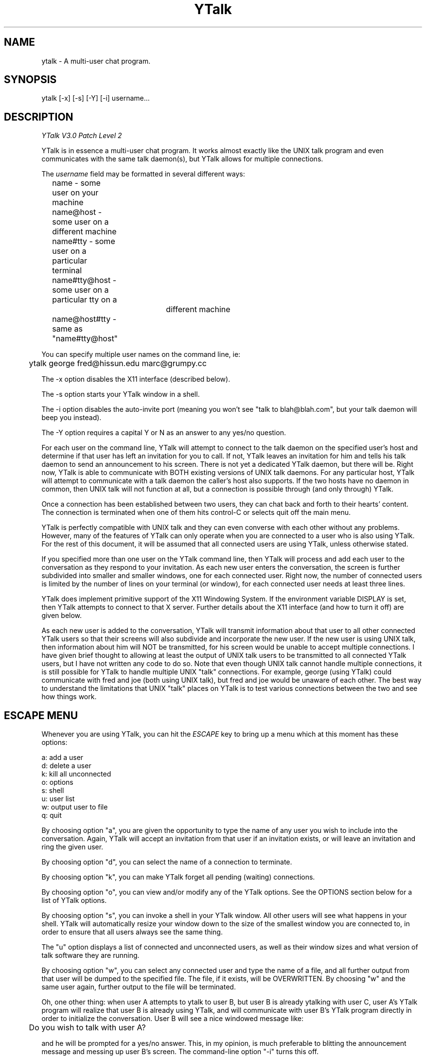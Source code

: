 '''
'''  Ytalk Version 3
'''
.de Sh
.br
.ne 5
.PP
\fB\\$1\fR
.PP
..
.TH YTalk 1 "20 Nov 1993"
.SH NAME
ytalk - A multi-user chat program. 
.SH SYNOPSIS
ytalk [-x] [-s] [-Y] [-i] username...
.SH DESCRIPTION
.I YTalk V3.0 Patch Level 2
.PP
YTalk is in essence a multi-user chat program.  It works almost exactly like
the UNIX talk program and even communicates with the same talk daemon(s), but
YTalk allows for multiple connections.

The 
.I username
field may be formatted in several different ways:
.br
	name          - some user on your machine
.br
	name@host     - some user on a different machine
.br
	name#tty      - some user on a particular terminal
.br
	name#tty@host - some user on a particular tty on a 
.br 
				 different machine
.br
	name@host#tty - same as "name#tty@host"
.PP
You can specify multiple user names on the command line, ie:
.sp
	ytalk george fred@hissun.edu marc@grumpy.cc
.PP
The -x option disables the X11 interface (described below).
.PP
The -s option starts your YTalk window in a shell.
.PP
The -i option disables the auto-invite port (meaning you won't see
"talk to blah@blah.com", but your talk daemon will beep you instead).
.PP
The -Y option requires a capital Y or N as an answer to any yes/no
question.
.PP
For each user on the command line, YTalk will attempt to connect to the talk
daemon on the specified user's host and determine if that user has left an
invitation for you to call.  If not, YTalk leaves an invitation for him
and tells his talk daemon to send an announcement to his screen.
There is not yet a dedicated YTalk daemon, but there will be.  Right now,
YTalk is able to communicate with BOTH existing versions of UNIX talk
daemons.  For any particular host, YTalk will attempt to communicate with a 
talk daemon the caller's host also supports.  If the two hosts have no daemon
in common, then UNIX talk will not function at all, but a connection is
possible through (and only through) YTalk.
.PP
Once a connection has been established between two users, they can chat back
and forth to their hearts' content.  The connection is terminated when one
of them hits control-C or selects quit off the main menu.
.PP
YTalk is perfectly compatible with UNIX talk and they can even converse
with each other without any problems.  However, many of the features of YTalk
can only operate when you are connected to a user who is also using YTalk.
For the rest of this document, it will be assumed that all connected users
are using YTalk, unless otherwise stated.
.PP
If you specified more than one user on the YTalk command line, then YTalk
will process and add each user to the conversation as they respond to your
invitation.  As each new user enters the conversation, the screen is further
subdivided into smaller and smaller windows, one for each connected user.
Right now, the number of connected users is limited by the number of lines
on your terminal (or window), for each connected user needs at least three
lines.
.PP
YTalk does implement primitive support of the X11 Windowing System.  If the
environment variable DISPLAY is set, then YTalk attempts to connect to that
X server.  Further details about the X11 interface (and how to turn it off)
are given below.
.PP
As each new user is added to the conversation, YTalk will transmit information
about that user to all other connected YTalk users so that their screens will
also subdivide and incorporate the new user.  If the new user is using UNIX
talk, then information about him will NOT be transmitted, for his screen
would be unable to accept multiple connections.  I have given brief thought
to allowing at least the output of UNIX talk users to be transmitted to
all connected YTalk users, but I have not written any code to do so.  Note
that even though UNIX talk cannot handle multiple connections, it is still
possible for YTalk to handle multiple UNIX "talk" connections.  For example,
george (using YTalk) could communicate with fred and joe (both using UNIX
talk), but fred and joe would be unaware of each other.  The best way to
understand the limitations that UNIX "talk" places on YTalk is to test
various connections between the two and see how things work.
.PP
.SH ESCAPE MENU
Whenever you are using YTalk, you can hit the 
.I ESCAPE 
key to bring up a menu which at this
moment has these options:
.sp
        a: add a user
.br
        d: delete a user
.br
        k: kill all unconnected
.br
        o: options
.br
        s: shell
.br
        u: user list
.br
        w: output user to file
.br
        q: quit
.PP
By choosing option "a", you are given the opportunity to type the name of any
user you wish to include into the conversation.  Again, YTalk will accept an
invitation from that user if an invitation exists, or will leave an invitation
and ring the given user.
.PP
By choosing option "d", you can select the name of a connection to terminate.
.PP
By choosing option "k", you can make YTalk forget all pending (waiting)
connections.
.PP
By choosing option "o", you can view and/or modify any of the YTalk options.
See the OPTIONS section below for a list of YTalk options.
.PP
By choosing option "s", you can invoke a shell in your YTalk window.  All
other users will see what happens in your shell.  YTalk will automatically
resize your window down to the size of the smallest window you are
connected to, in order to ensure that all users always see the same thing.
.PP
The "u" option displays a list of connected and unconnected users, as well
as their window sizes and what version of talk software they are running.
.PP
By choosing option "w", you can select any connected user and type the
name of a file, and all further output from that user will be dumped to the
specified file.  The file, if it exists, will be OVERWRITTEN.  By choosing
"w" and the same user again, further output to the file will be terminated.
.PP
Oh, one other thing:  when user A attempts to ytalk to user B, but user B is
already ytalking with user C, user A's YTalk program will realize that user
B is already using YTalk, and will communicate with user B's YTalk program
directly in order to initialize the conversation.  User B will see a nice
windowed message like:
.sp
	Do you wish to talk with user A?
.PP
and he will be prompted for a yes/no answer.  This, in my opinion, is much
preferable to blitting the announcement message and messing up user B's
screen. The command-line option "-i" turns this off.

.SH RUNTIME OPTIONS
When you select Options off of the main menu, you are given the opportunity
to edit the YTalk options.  The current options are:
.sp
	s: turn scrolling [off/on]
.br
	w: turn word-wrap [off/on]
.br
	i: turn auto-import [off/on]
.br
	v: turn auto-invite [off/on]
.br
	r: turn auto-rering [off/on]
.br
	a: turn asides [off/on]
.PP
If
.I scrolling
is turned on, then a user's window will scroll when he reaches the bottom,
instead of wrapping back around to the top.
.PP
If
.I word-wrap
is turned on, then any word which would overextend the right margin will
be automatically moved to the next line on your screen.
.PP
If
.I auto-import
is turned on, then YTalk will assume that you wish to talk to any users
which connect to other YTalk users which are connected to you.  That last
sentence does make sense; try again.  YTalk will add these users to your
session automatically, without asking you for verification.
.PP
If
.I auto-invite
is turned on, then YTalk will automatically accept any connection requested
by another user and add them to your session.  You will not be asked for
verification.
.PP
If
.I auto-rering
is turned on, then YTalk will automatically re-ring any user who does not
respond to your invitation within 30 seconds.  You will not be asked for
verification.
.PP
If
.I asides
is turned on (it may not be available), then keyboard input received while
the input focus is in a specific users' window will only be sent to that
user.  See the X11 interface description below.
.PP
Any of these options can be set to your preference in your .ytalkrc file,
as described below.
.SH YTALK STARTUP FILE
If your home directory contains a file named ".ytalkrc" then YTalk will
read this file while starting up.  All YTalk runtime options, as well as
some startup options, can be set in this file.
.Sh "SETTING BOOLEAN OPTIONS"
Boolean options can be pre-set with the following syntax:
.sp
	turn
.I option
[off | on]
.PP
where
.I option
is one of
.I scrolling ,
.I word-wrap ,
.I auto-import ,
.I auto-invite ,
.I auto-rering ,
.I caps ,
.I noinvite ,
.I nodelay ,
.I asides ,
or
.I X .
Setting these options works just like described above.  Turning
.I X
on or off will enable or disable the X11 Interface described below.
For example, one could enable word-wrap with the line:
.sp
	turn word-wrap on
.Sh "SETTING RE-ADDRESS MODES"
The purpose of readdressing is to allow Ytalk connections across
point-to-point network gateways where the local machines know themselves
by a different address (and typically hostname) than the remote machines.
The basic syntax of a readdress command is this:
.sp
	readdress
.I from-address
.I to-address
.I domain
.PP
The
.I readdress
statement simply makes a claim that the machine(s) in
.I domain
communicate with the machine(s) at
.I from-address
by sending a packet to
.I to-address .
Since most users have no use for this whatsoever, I'll describe it only
briefly.
.PP
THIS IS NOT ROUTING.  For example, my machine at home is connected via
PPP to the network at my office.  My machine at home thinks its ethernet
address is 192.188.253.1 and its hostname is "talisman.com".  The network
at my office has the address 192.67.141.0.  When I'm connected via PPP,
my home machine is placed into the office network as address 192.67.141.9
with hostname "talisman.austin.eds.com".
.PP
YTalk needs to know that if it is running on domain 192.67.141.0 and
receives packets from 192.188.253.1 that it should respond to
192.67.141.9, not 192.188.253.1.  right?  right.  okay, okay, okay.
I put this line into my .ytalkrc on both ends:
.sp
	readdress talisman talisman.austin.eds.com 192.67.141.0
.PP
On my home end, this translates to:
.sp
	readdress 192.188.253.1 192.67.141.9 192.67.141.0
.PP
which tells my home machine to advertise itself as "192.67.141.9" instead
of "192.188.253.1" when YTalk-ing to machines on the network "192.67.141.0".
On the office end, the readdress command translates to:
.sp
	readdress 192.67.141.9 192.67.141.9 192.67.141.0
.PP
which the office machines basically ignore.
.PP
Enough.  For more information on how to use this, consult the source code
or send me a letter.  :-)
.SH X11 INTERFACE
If the DISPLAY environment variable is defined when YTalk starts up, then
YTalk will attempt to communicate with that X server.  A window will be
created for you and each user you are connected to.  The X11 Interface can
be disabled either by specifying -x on the command line or by putting this
line into your .ytalkrc file:
.sp
	turn X off
.PP
A window is created for each individual user in the conversation.  If the
input focus is in the main window (ie: the one with "ytalk" in the title
bar) then anything typed will be sent to all connected users.  If the input
focus is in one of the users' windows, then anything typed will be sent
as an aside to only that user.  If the "aside" option is turned off (see
above) then ytalk will beep and not accept anything typed when the input
focus is not in the main window.
.PP
YTalk consults the X11 Resource Database for these user-definable
configuration options:
.sp
    YTalk.display:  X server to connect to, defaulting to the
DISPLAY environment variable.
.sp
    YTalk.reverse:  reverse black/white pixels.
.sp
    YTalk.font:  font to use, defaulting to "9x15".
.sp
    YTalk.geometry:  window size, defaulting to  "80x24".
.SH FUTURE WORK
Work is being done on the following ideas:
.sp
.br
	1) a dedicated YTalk daemon.
.br
	2) MBCS/NLS support.
.br


.SH FILES

/usr/local/etc/ytalkrc
.br
    System-wide defaults file.
.PP
$HOME/.ytalkrc
.br
    User's local configuration file.  This file overrides
.br
    options set in the system ytalkrc file.

.SH AUTHOR

Britt Yenne
.br
yenne@austin.eds.com
.PP
This version maintained by
.br
<roger.espel.llima@pobox.com>

.SH CONTRIBUTORS
Special thanks to Carl Edman for numerous code patches, beta testing,
and comments.  I think this guy spends as much time on ytalk as I do.
.PP
Special thanks to Tobias Hahn and Geoff W. for beta testing and
suggestions.
.PP
Thanks to Sitaram Ramaswamy for the original YTalk manpage.
.PP
Thanks to Magnus Hammerin for Solaris 2.* support.
.PP
Thanks to Thilo Wunderlich for Linux support.
.PP
Thanks to Jonas Yngvesson for aside messages in X.
.PP
Thanks to Andreas Stolcke for fixing the X resource database calls.
.PP
Thanks to Pete Wenzel for fixing the #elif directive.
.PP
Thanks to John Vanderpool, Shih-Chen Huang, Andrew Myers, Duncan Sinclair,
Evan McLean, Larry Schwimmer, J. Adam Hawkes, and Mark Musone for comments
and ideas.
.PP
The README file shipped with ytalk gives detailed attributions.

.SH BUGS
Hostnames of new connections passed to other connected parties are
sometimes missing the domain part.
.PP
Please mail any other bugs to the maintainer of this version, at
<roger.espel.llima@pobox.com>
